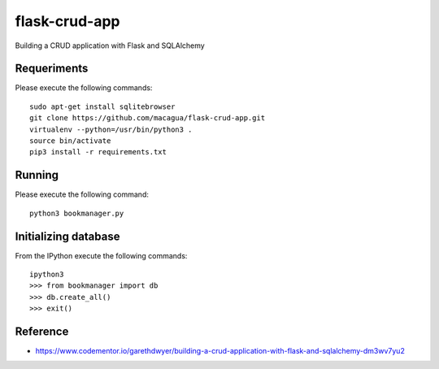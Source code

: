 ==============
flask-crud-app
==============

Building a CRUD application with Flask and SQLAlchemy

Requeriments
=============

Please execute the following commands:

::

    sudo apt-get install sqlitebrowser
    git clone https://github.com/macagua/flask-crud-app.git
    virtualenv --python=/usr/bin/python3 .
    source bin/activate
    pip3 install -r requirements.txt

Running
========

Please execute the following command:

::


    python3 bookmanager.py


Initializing database
=====================

From the IPython execute the following commands:

::

    ipython3
    >>> from bookmanager import db
    >>> db.create_all()
    >>> exit()

Reference
=========

- https://www.codementor.io/garethdwyer/building-a-crud-application-with-flask-and-sqlalchemy-dm3wv7yu2

